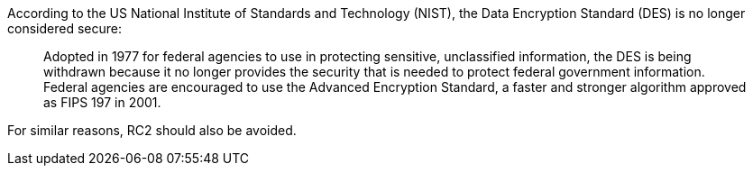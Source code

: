 According to the US National Institute of Standards and Technology (NIST), the Data Encryption Standard (DES) is no longer considered secure:
____
Adopted in 1977 for federal agencies to use in protecting sensitive, unclassified information, the DES is being withdrawn because it no longer provides the security that is needed to protect federal government information.
Federal agencies are encouraged to use the Advanced Encryption Standard, a faster and stronger algorithm approved as FIPS 197 in 2001.
____

For similar reasons, RC2 should also be avoided.
